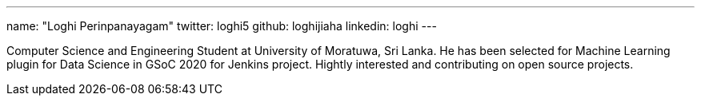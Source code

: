---
name: "Loghi Perinpanayagam"
twitter: loghi5
github: loghijiaha
linkedin: loghi
---

Computer Science and Engineering Student at University of Moratuwa, Sri Lanka. He has been selected for Machine Learning plugin for Data Science in GSoC 2020 for Jenkins project. Hightly interested and contributing on open source projects.

